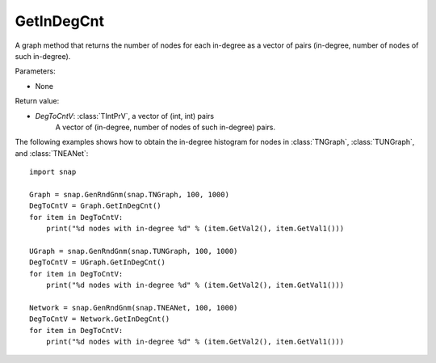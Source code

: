 GetInDegCnt
'''''''''''

.. function:: GetInDegCnt(Graph, DegToCntV)

A graph method that returns the number of nodes for each in-degree as a vector of pairs (in-degree, number of nodes of such in-degree).

Parameters:

- None

Return value:

- *DegToCntV*: :class:`TIntPrV`, a vector of (int, int) pairs
    A vector of (in-degree, number of nodes of such in-degree) pairs.


The following examples shows how to obtain the in-degree histogram for nodes in :class:`TNGraph`, :class:`TUNGraph`, and :class:`TNEANet`::

    import snap

    Graph = snap.GenRndGnm(snap.TNGraph, 100, 1000)
    DegToCntV = Graph.GetInDegCnt()
    for item in DegToCntV:
        print("%d nodes with in-degree %d" % (item.GetVal2(), item.GetVal1()))

    UGraph = snap.GenRndGnm(snap.TUNGraph, 100, 1000)
    DegToCntV = UGraph.GetInDegCnt()
    for item in DegToCntV:
        print("%d nodes with in-degree %d" % (item.GetVal2(), item.GetVal1()))

    Network = snap.GenRndGnm(snap.TNEANet, 100, 1000)
    DegToCntV = Network.GetInDegCnt()
    for item in DegToCntV:
        print("%d nodes with in-degree %d" % (item.GetVal2(), item.GetVal1()))
